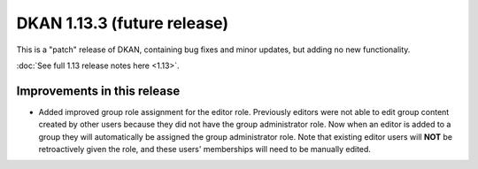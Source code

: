 DKAN 1.13.3 (future release)
============================

This is a "patch" release of DKAN, containing bug fixes and minor updates, but adding no new functionality.

:doc:`See full 1.13 release notes here <1.13>`.

Improvements in this release
----------------------------
- Added improved group role assignment for the editor role. Previously editors were not able to edit group content created by other users because they did not have the group administrator role. Now when an editor is added to a group they will automatically be assigned the group administrator role. Note that existing editor users will **NOT** be retroactively given the role, and these users' memberships will need to be manually edited.